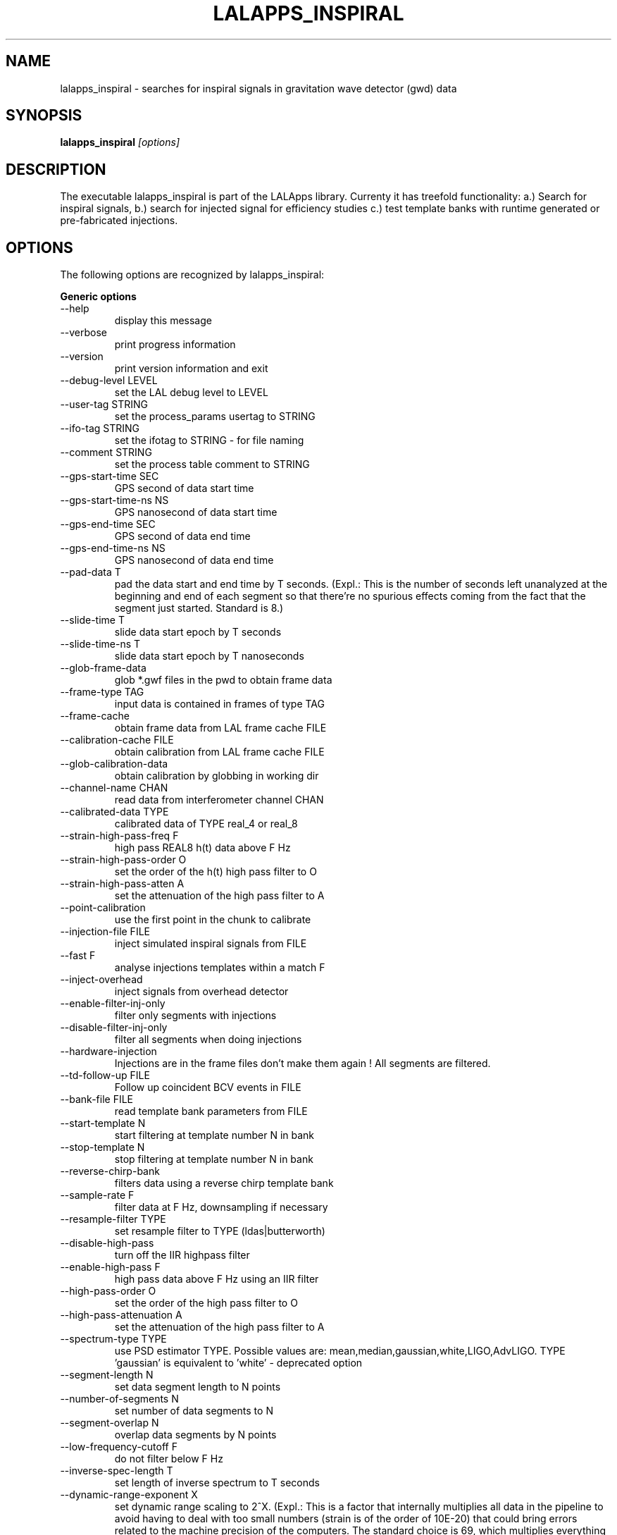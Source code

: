 .TH LALAPPS_INSPIRAL 1 "15 September 2009" LALApps LALApps
.SH NAME
lalapps_inspiral - searches for inspiral signals in gravitation wave detector (gwd) data

.SH SYNOPSIS
.B lalapps_inspiral
.IR [options]

.SH DESCRIPTION
.PP
The executable lalapps_inspiral is part of the LALApps library. Currenty it has treefold
functionality: a.) Search for inspiral signals, b.) search for injected signal
for efficiency studies c.) test template banks with runtime generated or pre-fabricated injections.

.SH OPTIONS
The following options are recognized by lalapps_inspiral:

.B Generic options
.TP
  --help                      
 display this message         

.TP
  --verbose                   
 print progress information   

.TP
  --version                   
 print version information and exit

.TP
  --debug-level LEVEL         
 set the LAL debug level to LEVEL  

.TP
  --user-tag STRING           
 set the process_params usertag to STRING

.TP
  --ifo-tag STRING            
 set the ifotag to STRING - for file naming

.TP
  --comment STRING            
 set the process table comment to STRING   

.TP
  --gps-start-time SEC        
 GPS second of data start time

.TP
  --gps-start-time-ns NS      
 GPS nanosecond of data start time

.TP
  --gps-end-time SEC          
 GPS second of data end time      

.TP
  --gps-end-time-ns NS        
 GPS nanosecond of data end time  

.TP
  --pad-data T                
 pad the data start and end time by T seconds. (Expl.: This is the number of seconds left unanalyzed at 
the beginning and end of each segment so that there're no spurious effects coming from the
fact that the segment just started. Standard is 8.)

.TP
  --slide-time T              
 slide data start epoch by T seconds         

.TP
  --slide-time-ns T           
 slide data start epoch by T nanoseconds     

.TP
  --glob-frame-data           
 glob *.gwf files in the pwd to obtain frame data

.TP
  --frame-type TAG            
 input data is contained in frames of type TAG   

.TP
  --frame-cache               
 obtain frame data from LAL frame cache FILE     

.TP
  --calibration-cache FILE    
 obtain calibration from LAL frame cache FILE    

.TP
  --glob-calibration-data     
 obtain calibration by globbing in working dir   

.TP
  --channel-name CHAN         
 read data from interferometer channel CHAN

.TP
  --calibrated-data TYPE      
 calibrated data of TYPE real_4 or real_8  

.TP
  --strain-high-pass-freq F   
 high pass REAL8 h(t) data above F Hz      

.TP
  --strain-high-pass-order O  
 set the order of the h(t) high pass filter to O

.TP
  --strain-high-pass-atten A  
 set the attenuation of the high pass filter to A

.TP
  --point-calibration         
 use the first point in the chunk to calibrate   

.TP
  --injection-file FILE       
 inject simulated inspiral signals from FILE

.TP
  --fast F                    
 analyse injections templates within a match F

.TP
  --inject-overhead           
 inject signals from overhead detector        

.TP
  --enable-filter-inj-only    
 filter only segments with injections         

.TP
  --disable-filter-inj-only   
 filter all segments when doing injections    

.TP
  --hardware-injection        
 Injections are in the frame files don't make them again !  All segments are filtered.                              

.TP
  --td-follow-up FILE         
 Follow up coincident BCV events in FILE

.TP
  --bank-file FILE            
 read template bank parameters from FILE

.TP
  --start-template N          
 start filtering at template number N in bank

.TP
  --stop-template N           
 stop filtering at template number N in bank 

.TP
  --reverse-chirp-bank        
 filters data using a reverse chirp template bank

.TP
  --sample-rate F             
 filter data at F Hz, downsampling if necessary

.TP
  --resample-filter TYPE      
 set resample filter to TYPE (ldas|butterworth) 

.TP
  --disable-high-pass         
 turn off the IIR highpass filter

.TP
  --enable-high-pass F        
 high pass data above F Hz using an IIR filter

.TP
  --high-pass-order O         
 set the order of the high pass filter to O   

.TP
  --high-pass-attenuation A   
 set the attenuation of the high pass filter to A

.TP
  --spectrum-type TYPE        
 use PSD estimator TYPE. Possible values are: mean,median,gaussian,white,LIGO,AdvLIGO.
TYPE 'gaussian' is equivalent to 'white' - deprecated option

.TP
  --segment-length N          
 set data segment length to N points

.TP
  --number-of-segments N      
 set number of data segments to N   

.TP
  --segment-overlap N         
 overlap data segments by N points  

.TP
  --low-frequency-cutoff F    
 do not filter below F Hz     

.TP
  --inverse-spec-length T     
 set length of inverse spectrum to T seconds

.TP
  --dynamic-range-exponent X  
 set dynamic range scaling to 2^X. (Expl.: This is a factor that internally multiplies all data in the 
pipeline to avoid having to deal with too small numbers (strain is of the order of 10E-20) that could 
bring errors related to the machine precision of the computers. The standard choice  is 69, which 
multiplies everything by 2^69.)

.TP
--approximant APPROX        
 set approximant of the waveform to APPROX. Possible values are 
FindChirpSP,BCV,BCVC,BCVSpin,TaylorT1,TaylorT2, TaylorT3,PadeT1,EOB,GeneratePPN,FindChirpPTF 

.TP
  --order ORDER               
 set the pN order of the waveform to ORDER. Possible varlues 
are: twoPN,twoPointFivePN,threePN,threePointFivePN, pseudoFourPN

.TP
  --snr-threshold RHO         
 set signal-to-noise threshold to RHO             

.TP
  --chisq-bins P              
 set number of chisq veto bins to P               

.TP
  --chisq-delta DELTA         
 set chisq delta parameter to DELTA               

.TP
  --chisq-threshold X         
 threshold on chi^2 < X * ( p + DELTA *rho^2 )    

.TP
  --cluster-method MTHD       
 max over chirp MTHD (tmplt|window|tmpltwindow|none) 

.TP
  --cluster-window SEC        
 set length of clustering time window if required    

.TP
  --enable-rsq-veto           
 enable the r^2 veto test     

.TP
  --disable-rsq-veto          
 disable the r^2 veto test    

.TP
  --rsq-veto-window SEC       
 set the r^2 veto window to SEC

.TP
  --rsq-veto-threshold RSQ    
 set r^2 veto threshold to RSQ 

.TP
  --do-rsq-veto               
 do the r^2 veto              

.TP
  --rsq-veto-time-thresh SEC  
 set the r^2 veto window to SEC

.TP
  --rsq-veto-max-snr MAXSNR   
 set the r^2 veto maximum snr to MAXSNR

.TP
  --rsq-veto-coeff COEFF      
 set the r^2 veto coefficient to COEFF 

.TP
  --rsq-veto-pow POW          
 set the r^2 veto power to POW         

.TP
  --bank-veto-subbank-size N  
 set the number of tmplts in a subbank to N

.TP
  --maximization-interval MSEC
 set length of interval (in ms) for maximization of triggers over the template bank. Cannot be used 
with --ts-cluster.               

.TP
  --ts-cluster   MTHD         
 max over template and end time MTHD. Possible values are:   
T0T3Tc,T0T3TcAS,Psi0Psi3Tc,Psi0Psi3TcAS. Cannot be used with --maximization-interval.

.TP
  --ts-endtime-interval msec  
 set end-time interval for TrigScan clustering 

.TP
  --ts-metric-scaling fac     
 scale the metric which defines the ellipsoids for TrigScan Scaling must be > 0

.TP
  --band-pass-template        
 Band-pass filter the time-domain inspiral template

.TP
  --taper-template OPT        
 Taper the inspiral template using option OPT. Possible values are: start,end,startend. (Expl.: One can 
choose to taper the waveforms of the template back at the start, end or both. This is to avoid edge effects if 
the templates start or end too abruptly.)

.TP
  --enable-output             
 write the results to a LIGO LW XML file

.TP
  --output-mask MASK          
 write the output sngl_inspiral table with optional MASK. Possible values are: bns,bcv         

.TP
  --write-compress            
 write a compressed xml file            

.TP
  --disable-output            
 do not write LIGO LW XML output file   

.TP
  --trig-start-time SEC       
 only output triggers after GPS time SEC

.TP
  --trig-end-time SEC         
 only output triggers before GPS time SEC

.TP
  --white-gaussian VAR        
 replace data with white gaussian noise of variance VAR

.TP
  --gaussian-noise VAR        
 same as --white-gaussian - deprecated option

.TP
  --colored-gaussian PSD      
 replace data with colored gaussian noise with psd PSD. Possible values are: LIGO|AdvLIGO

.TP
  --random-seed SEED          
 set random number seed for injections to SEED. Possible values are:  urandom,integer

.TP
  --bank-simulation N         
 perform N injections to test the template bank. Possible values are: sim_inspiral.xml, integer

.TP
  --enable-bank-sim-max       
 compute the maximum match over the bank

.TP
  --disable-bank-sim-max      
 do not maximize the match over the bank

.TP
  --sim-approximant APX       
 set approximant of the injected waveform to APX. Possible values are: 
TaylorT1, TaylorT2, TaylorT3, PadeT1, EOB, GeneratePPN, FrameFile

.TP
  --sim-frame-file F          
 read the bank sim waveform from frame named F

.TP
  --sim-frame-channel C       
 read the bank sim waveform from frame channel C

.TP
  --sim-minimum-mass M        
 set minimum mass of bank injected signal to M

.TP
  --sim-maximum-mass M        
 set maximum mass of bank injected signal to M

.TP
  --bank-sim-flower F         
 set low frequency of signal to F

.TP
  --data-checkpoint
 checkpoint and exit after data is read in

.TP
  --checkpoint-path PATH
 write checkpoint file under PATH

.TP
  --output-path PATH
 write output data to PATH

.TP
  --write-raw-data
 write raw data to a frame file

.TP
  --write-filter-data
 write data that is passed to filter to a frame

.TP
  --write-response
 write the computed response function to a frame

.TP
  --write-spectrum
 write the uncalibrated psd to a frame

.TP
  --write-snrsq
 write the snr time series for each data segment

.TP
  --write-chisq
 write the r^2 time series for each data segment

.TP
  --write-cdata
 write the complex filter output

.TP
  --write-template
    write the template time series


.SH EXAMPLE
.PP
A typical use-case of lalapps_inspiral:

.RS
lalapps_inspiral --approximant TaylorT1 --trig-end-time 0 --cluster-method template 
--dynamic-range-exponent 69.0 --disable-rsq-veto --bank-file H1-TMPLTBANK_mytest-865543915-2048.xml 
--high-pass-order 8 --strain-high-pass-order 8 --ifo-tag FIRST  --gps-end-time 865545963 
--calibrated-data real_8 --channel-name H1:LSC-STRAIN --snr-threshold 4.25 --number-of-segments 15 
--trig-start-time 865545773 --enable-high-pass 30.0 --debug-level 33 --gps-start-time 865543915 
--enable-filter-inj-only --high-pass-attenuation 0.1 --chisq-bins 0 --inverse-spec-length 16 
--segment-length 1048576 --low-frequency-cutoff 40.0 --pad-data 8 --sample-rate 4096 --chisq-threshold 
10.0 --resample-filter ldas --strain-high-pass-atten 0.1 --strain-high-pass-freq 30.0 --bank-simulation 
1 --enable-bank-sim-max --sim-approximant TaylorT1 --segment-overlap 524288 --frame-cache mytest.cache 
--chisq-delta 0.2 --bank-veto-subbank-size 1 --user-tag mytest --order twoPN --enable-output 
--spectrum-type median --random-seed 234698623 --sim-minimum-mass 1 --sim-maximum-mass 40 
--bank-sim-flower 40
.RE

.SH AUTHOR
LSC-Virgo Collaboration

.SH DISCLAIMER
Man page created by Gergely Debreczeni 
